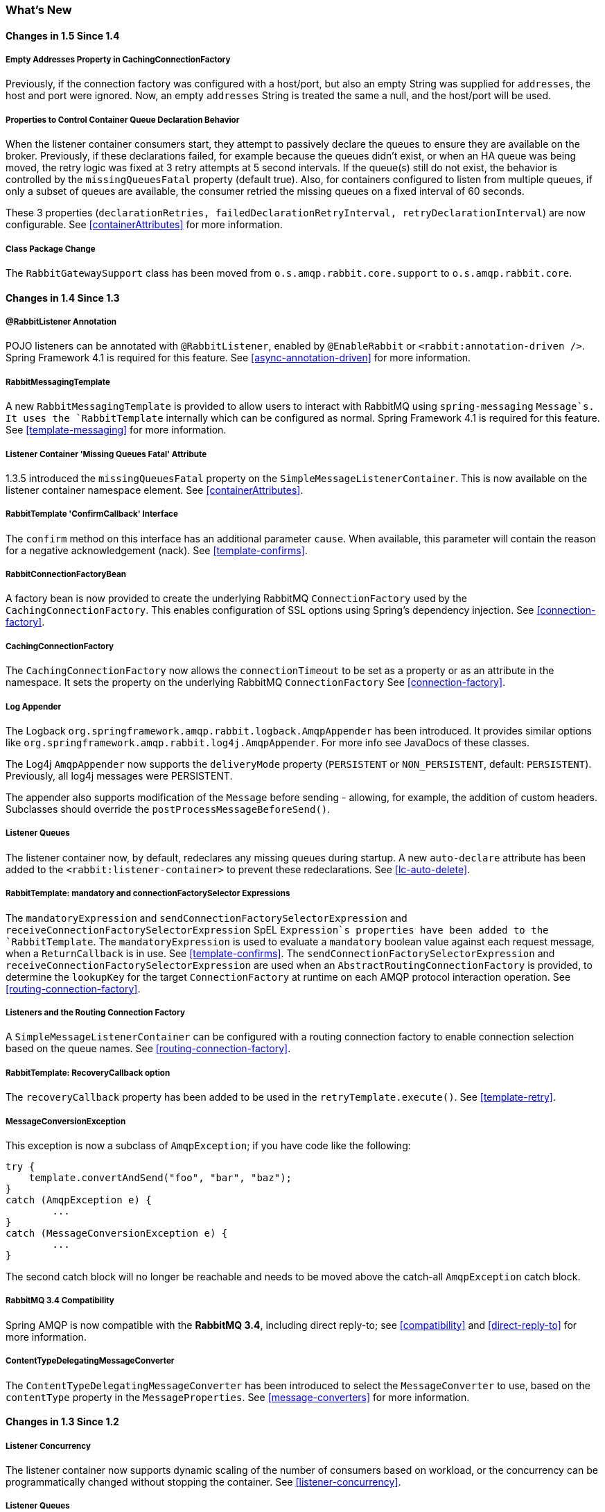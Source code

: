 [[whats-new]]
=== What's New

==== Changes in 1.5 Since 1.4

===== Empty Addresses Property in CachingConnectionFactory

Previously, if the connection factory was configured with a host/port, but also an empty String was supplied for `addresses`, the host and port were ignored. Now, an empty `addresses` String is treated the same a null, and the host/port will be used.

===== Properties to Control Container Queue Declaration Behavior

When the listener container consumers start, they attempt to passively declare the queues to ensure they are available on the broker. Previously, if these declarations failed, for example because the queues didn't exist, or when an HA queue was being moved, the retry logic was fixed at 3 retry attempts at 5 second intervals. If the queue(s) still do not exist, the behavior is controlled by the `missingQueuesFatal` property (default true). Also, for containers configured to listen from multiple queues, if only a subset of queues are available, the consumer retried the missing queues on a fixed interval of 60 seconds.

These 3 properties (`declarationRetries, failedDeclarationRetryInterval,
				retryDeclarationInterval`) are now configurable. See <<containerAttributes>> for more information.

===== Class Package Change

The `RabbitGatewaySupport` class has been moved from `o.s.amqp.rabbit.core.support` to `o.s.amqp.rabbit.core`.

==== Changes in 1.4 Since 1.3

===== @RabbitListener Annotation

POJO listeners can be annotated with `@RabbitListener`, enabled by `@EnableRabbit` or `<rabbit:annotation-driven />`. Spring Framework 4.1 is required for this feature. See <<async-annotation-driven>> for more information.

===== RabbitMessagingTemplate

A new `RabbitMessagingTemplate` is provided to allow users to interact with RabbitMQ using `spring-messaging` `Message`s. It uses the `RabbitTemplate` internally which can be configured as normal. Spring Framework 4.1 is required for this feature. See <<template-messaging>> for more information.

===== Listener Container 'Missing Queues Fatal' Attribute

1.3.5 introduced the `missingQueuesFatal` property on the `SimpleMessageListenerContainer`. This is now available on the listener container namespace element. See <<containerAttributes>>.

===== RabbitTemplate 'ConfirmCallback' Interface

The `confirm` method on this interface has an additional parameter `cause`. When available, this parameter will contain the reason for a negative acknowledgement (nack). See <<template-confirms>>.

===== RabbitConnectionFactoryBean

A factory bean is now provided to create the underlying RabbitMQ `ConnectionFactory` used by the `CachingConnectionFactory`. This enables configuration of SSL options using Spring's dependency injection. See <<connection-factory>>.

===== CachingConnectionFactory

The `CachingConnectionFactory` now allows the `connectionTimeout` to be set as a property or as an attribute in the namespace. It sets the property on the underlying RabbitMQ `ConnectionFactory` See <<connection-factory>>.

===== Log Appender

The Logback `org.springframework.amqp.rabbit.logback.AmqpAppender` has been introduced. It provides similar options like `org.springframework.amqp.rabbit.log4j.AmqpAppender`. For more info see JavaDocs of these classes.

The Log4j `AmqpAppender` now supports the `deliveryMode` property (`PERSISTENT` or `NON_PERSISTENT`, default: `PERSISTENT`). Previously, all log4j messages were PERSISTENT.

The appender also supports modification of the `Message` before sending - allowing, for example, the addition of custom headers. Subclasses should override the `postProcessMessageBeforeSend()`.

===== Listener Queues

The listener container now, by default, redeclares any missing queues during startup. A new `auto-declare` attribute has been added to the `<rabbit:listener-container>` to prevent these redeclarations. See <<lc-auto-delete>>.

===== RabbitTemplate: mandatory and connectionFactorySelector Expressions

The `mandatoryExpression` and `sendConnectionFactorySelectorExpression` and `receiveConnectionFactorySelectorExpression` SpEL `Expression`s properties have been added to the `RabbitTemplate`. The `mandatoryExpression` is used to evaluate a `mandatory` boolean value against each request message, when a `ReturnCallback` is in use. See <<template-confirms>>. The `sendConnectionFactorySelectorExpression` and `receiveConnectionFactorySelectorExpression` are used when an `AbstractRoutingConnectionFactory` is provided, to determine the `lookupKey` for the target `ConnectionFactory` at runtime on each AMQP protocol interaction operation. See <<routing-connection-factory>>.

===== Listeners and the Routing Connection Factory

A `SimpleMessageListenerContainer` can be configured with a routing connection factory to enable connection selection based on the queue names. See <<routing-connection-factory>>.

===== RabbitTemplate: RecoveryCallback option

The `recoveryCallback` property has been added to be used in the `retryTemplate.execute()`. See <<template-retry>>.

===== MessageConversionException

This exception is now a subclass of `AmqpException`; if you have code like the following:

[source,java]
----
try {
    template.convertAndSend("foo", "bar", "baz");
}
catch (AmqpException e) {
	...
}
catch (MessageConversionException e) {
	...
}
----

The second catch block will no longer be reachable and needs to be moved above the catch-all `AmqpException` catch block.

===== RabbitMQ 3.4 Compatibility

Spring AMQP is now compatible with the *RabbitMQ 3.4*, including direct reply-to; see <<compatibility>> and <<direct-reply-to>> for more information.

===== ContentTypeDelegatingMessageConverter

The `ContentTypeDelegatingMessageConverter` has been introduced to select the `MessageConverter` to use, based on the `contentType` property in the `MessageProperties`. See <<message-converters>> for more information.

==== Changes in 1.3 Since 1.2

===== Listener Concurrency

The listener container now supports dynamic scaling of the number of consumers based on workload, or the concurrency can be programmatically changed without stopping the container. See <<listener-concurrency>>.

===== Listener Queues

The listener container now permits the queue(s) on which it is listening to be modified at runtime. Also, the container will now start if at least one of its configured queues is available for use. See <<listener-queues>>

This listener container will now redeclare any auto-delete queues during startup. See <<lc-auto-delete>>.

===== Consumer Priority

The listener container now supports consumer arguments, allowing the `x-priority` argument to be set. See <<consumer-priority>>.

===== Exclusive Consumer

The `SimpleMessageListenerContainer` can now be configured with a single `exclusive` consumer, preventing other consumers from listening to the queue. See <<exclusive-consumer>>.

===== Rabbit Admin

It is now possible to have the Broker generate the queue name, regardless of durable, autoDelete and exclusive settings. See <<broker-configuration>>.

===== Direct Exchange Binding

Previously, omitting the `key` attribute from a `binding` element of a `direct-exchange` configuration caused the queue or exchange to be bound with an empty string as the routing key. Now it is bound with the the name of the provided `Queue` or `Exchange`. Users wishing to bind with an empty string routing key need to specify `key=""`.

===== AMQP Template

The `AmqpTemplate` now provides several synchronous `receiveAndReply` methods. These are implemented by the `RabbitTemplate`. For more information see <<receiving-messages>>.

The `RabbitTemplate` now supports configuring a `RetryTemplate` to attempt retries (with optional back off policy) for when the broker is not available. For more information see <<template-retry>>.

===== Caching Connection Factory

The caching connection factory can now be configured to cache `Connection`s and their `Channel`s instead of using a single connection and caching just `Channel`s. See <<connections>>.

===== Binding Arguments

The `<exchange>`'s `<binding>` now supports parsing of the `<binding-arguments>` sub-element. The `<headers-exchange>`'s `<binding>` now can be configured with a `key/value` attribute pair (to match on a single header) or with a `<binding-arguments>` sub-element, allowing matching on multiple headers; these options are mutually exclusive. See <<headers-exchange>>.

===== Routing Connection Factory

A new `SimpleRoutingConnectionFactory` has been introduced, to allow configuration of `ConnectionFactories` mapping to determine the target `ConnectionFactory` to use at runtime. See <<routing-connection-factory>>.

===== MessageBuilder and MessagePropertiesBuilder

"Fluent APIs" for building messages and/or message properties is now provided. See <<message-builder>>.

===== RetryInterceptorBuilder

A "Fluent API" for building listener container retry interceptors is now provided. See <<retry>>.

===== RepublishMessageRecoverer

This new `MessageRecoverer` is provided to allow publishing a failed message to another queue (including stack trace information in the header) when retries are exhausted. See <<async-listeners>>.

===== Default Error Handler (Since 1.3.2)

A default `ConditionalRejectingErrorHandler` has been added to the listener container. This error handler detects message conversion problems (which are fatal) and instructs the container to reject the message to prevent the broker from continually redelivering the unconvertible message. See <<exception-handling>>.

===== Listener Container 'missingQueuesFatal` Property (Since 1.3.5)

The `SimpleMessageListenerContainer` now has a property `missingQueuesFatal` (default `true`). Previously, missing queues were always fatal. See <<containerAttributes>>.

==== Changes to 1.2 Since 1.1

===== RabbitMQ Version

Spring AMQP now using RabbitMQ 3.1.x by default (but retains compatibility with earlier versions). Certain deprecations have been added for features no longer supported by RabbitMQ 3.1.x - federated exchanges and the `immediate` property on the `RabbitTemplate`.

===== Rabbit Admin

The `RabbitAdmin` now provides an option to allow exchange, queue, and binding declarations to continue when a declaration fails. Previously, all declarations stopped on a failure. By setting `ignore-declaration-exceptions`, such exceptions are logged (WARN), but further declarations continue. An example where this might be useful is when a queue declaration fails because of a slightly different `ttl` setting would normally stop other declarations from proceeding.

The `RabbitAdmin` now provides an additional method `getQueueProperties()`. This can be used to determine if a queue exists on the broker (returns null for a non-existent queue). In addition, the current number of messages in the queue, as well as the current number of consumers is returned.

===== Rabbit Template

Previously, when using the `...sendAndReceive()` methods were used with a fixed reply queue, two custom headers were used for correlation data and to retain/restore reply queue information. With this release, the standard message property `correlationId` is used by default, although the user can specifiy a custom property to use instead. In addition, nested `replyTo` information is now retained internally in the template, instead of using a custom header.

The `immediate` property is deprecated; users must not set this property when using RabbitMQ 3.0.x or greater.

===== JSON Message Converters

A Jackson 2.x `MessageConverter` is now provided, along with the existing converter that uses Jackson 1.x.

===== Automatic Declaration of Queues, etc

Previously, when declaring queues, exchanges and bindings, it was not possible to define which connection factory was used for the declarations, each `RabbitAdmin` would declare all components using its connection.

Starting with this release, it is now possible to limit declarations to specific `RabbitAdmin` instances. See <<conditional-declaration>>.

===== AMQP Remoting

Facilities are now provided for using Spring Remoting techniques, using AMQP as the transport for the RPC calls. For more information see <<remoting>>

===== Requested Heart Beats

Several users have asked for the underlying client connection factory's `requestedHeartBeats` property to be exposed on the Spring AMQP `CachingConnectionFactory`. This is now available; previously, it was necessary to configure the AMQP client factory as a separate bean and provide a reference to it in the `CachingConnectionFactory`.

==== Changes to 1.1 Since 1.0

===== General

Spring-AMQP is now built using gradle.

Adds support for publisher confirms and returns.

Adds support for HA queues, and broker failover.

Adds support for Dead Letter Exchanges/Dead Letter Queues.

===== AMQP Log4j Appender

Adds an option to support adding a message id to logged messages.

Adds an option to allow the specification of a `Charset` name to be used when converting `String`s to `byte[]`.
